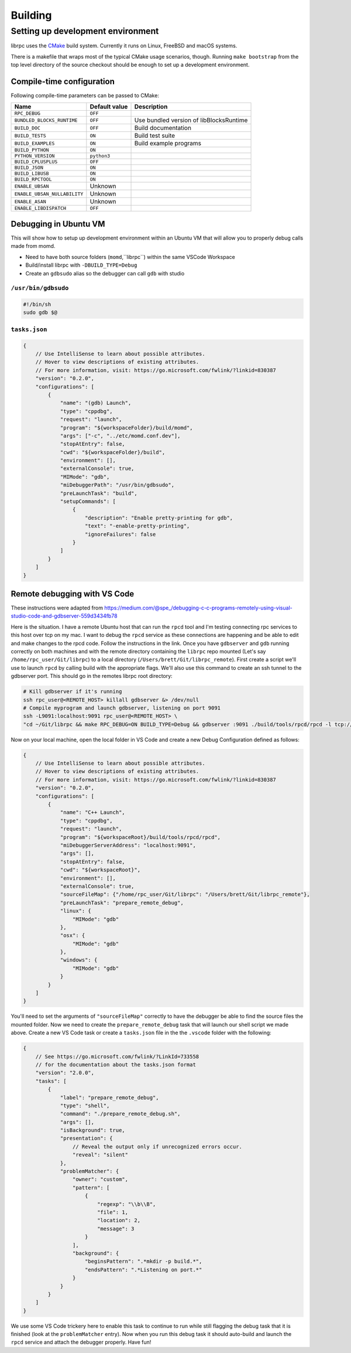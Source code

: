 Building
========

Setting up development environment
----------------------------------
librpc uses the `CMake <http://www.cmake.org>`_ build system. Currently it
runs on Linux, FreeBSD and macOS systems.

There is a makefile that wraps most of the typical CMake usage scenarios,
though. Running ``make bootstrap`` from the top level directory of the source
checkout should be enough to set up a development environment.

Compile-time configuration
~~~~~~~~~~~~~~~~~~~~~~~~~~
Following compile-time parameters can be passed to CMake:


+------------------------------+---------------+------------------------------+
| Name                         | Default value | Description                  |
+==============================+===============+==============================+
|``RPC_DEBUG``                 | ``OFF``       |                              |
+------------------------------+---------------+------------------------------+
| ``BUNDLED_BLOCKS_RUNTIME``   | ``OFF``       | Use bundled version of       |
|                              |               | libBlocksRuntime             |
+------------------------------+---------------+------------------------------+
| ``BUILD_DOC``                | ``OFF``       | Build documentation          |
+------------------------------+---------------+------------------------------+
| ``BUILD_TESTS``              | ``ON``        | Build test suite             |
+------------------------------+---------------+------------------------------+
| ``BUILD_EXAMPLES``           | ``ON``        | Build example programs       |
+------------------------------+---------------+------------------------------+
| ``BUILD_PYTHON``             | ``ON``        |                              |
+------------------------------+---------------+------------------------------+
| ``PYTHON_VERSION``           | ``python3``   |                              |
+------------------------------+---------------+------------------------------+
| ``BUILD_CPLUSPLUS``          | ``OFF``       |                              |
+------------------------------+---------------+------------------------------+
| ``BUILD_JSON``               | ``ON``        |                              |
+------------------------------+---------------+------------------------------+
| ``BUILD_LIBUSB``             | ``ON``        |                              |
+------------------------------+---------------+------------------------------+
| ``BUILD_RPCTOOL``            | ``ON``        |                              |
+------------------------------+---------------+------------------------------+
| ``ENABLE_UBSAN``             | Unknown       |                              |
+------------------------------+---------------+------------------------------+
| ``ENABLE_UBSAN_NULLABILITY`` | Unknown       |                              |
+------------------------------+---------------+------------------------------+
| ``ENABLE_ASAN``              | Unknown       |                              |
+------------------------------+---------------+------------------------------+
| ``ENABLE_LIBDISPATCH``       | ``OFF``       |                              |
+------------------------------+---------------+------------------------------+

Debugging in Ubuntu VM 
~~~~~~~~~~~~~~~~~~~~~~
This will show how to setup up development environment within an Ubuntu VM that will allow you to properly debug \
calls made from momd. 

- Need to have both source folders (``momd``,``librpc``) within the same VSCode Workspace
- Build/install librpc with ``-DBUILD_TYPE=Debug``
- Create an ``gdbsudo`` alias so the debugger can call ``gdb`` with studio

``/usr/bin/gdbsudo`` 
^^^^^^^^^^^^^^^^^^^^
.. code-block:: bash

    #!/bin/sh
    sudo gdb $@


``tasks.json``
^^^^^^^^^^
.. code-block:: c

    {
        // Use IntelliSense to learn about possible attributes.
        // Hover to view descriptions of existing attributes.
        // For more information, visit: https://go.microsoft.com/fwlink/?linkid=830387
        "version": "0.2.0",
        "configurations": [
            {
                "name": "(gdb) Launch",
                "type": "cppdbg",
                "request": "launch",
                "program": "${workspaceFolder}/build/momd",
                "args": ["-c", "../etc/momd.conf.dev"],
                "stopAtEntry": false,
                "cwd": "${workspaceFolder}/build",
                "environment": [],
                "externalConsole": true,
                "MIMode": "gdb",
                "miDebuggerPath": "/usr/bin/gdbsudo",
                "preLaunchTask": "build",
                "setupCommands": [
                    {
                        "description": "Enable pretty-printing for gdb",
                        "text": "-enable-pretty-printing",
                        "ignoreFailures": false
                    }
                ]
            }
        ]
    }

Remote debugging with VS Code
~~~~~~~~~~~~~~~~~~~~~~~~~~~~~
These instructions were adapted from https://medium.com/@spe_/debugging-c-c-programs-remotely-using-visual-studio-code-and-gdbserver-559d3434fb78

Here is the situation. I have a remote Ubuntu host that can run the ``rpcd`` tool and I'm testing connecting rpc services to this host over tcp on my mac. \
I want to debug the ``rpcd`` service as these connections are happening and be able to edit and make changes to the rpcd code. Follow the instructions in the link.
Once you have ``gdbserver`` and ``gdb`` running correctly on both machines and with the remote directory containing the ``librpc`` repo mounted (Let's say ``/home/rpc_user/Git/librpc``) to
a local directory (``/Users/brett/Git/librpc_remote``). First create a script we'll use to launch ``rpcd`` by calling build with the appropriate flags. We'll also use this command to create an ssh tunnel to the gdbserver port.
This should go in the remotes librpc root directory:

.. code-block:: bash

    # Kill gdbserver if it's running
    ssh rpc_user@<REMOTE_HOST> killall gdbserver &> /dev/null
    # Compile myprogram and launch gdbserver, listening on port 9091
    ssh -L9091:localhost:9091 rpc_user@<REMOTE_HOST> \
    "cd ~/Git/librpc && make RPC_DEBUG=ON BUILD_TYPE=Debug && gdbserver :9091 ./build/tools/rpcd/rpcd -l tcp://0.0.0.0:5002"

Now on your local machine, open the local folder in VS Code and create a new Debug Configuration defined as follows:

.. code-block:: c

    {
        // Use IntelliSense to learn about possible attributes.
        // Hover to view descriptions of existing attributes.
        // For more information, visit: https://go.microsoft.com/fwlink/?linkid=830387
        "version": "0.2.0",
        "configurations": [
            {
                "name": "C++ Launch",
                "type": "cppdbg",
                "request": "launch",
                "program": "${workspaceRoot}/build/tools/rpcd/rpcd",
                "miDebuggerServerAddress": "localhost:9091",
                "args": [],
                "stopAtEntry": false,
                "cwd": "${workspaceRoot}",
                "environment": [],
                "externalConsole": true,
                "sourceFileMap": {"/home/rpc_user/Git/librpc": "/Users/brett/Git/librpc_remote"},
                "preLaunchTask": "prepare_remote_debug",
                "linux": {
                    "MIMode": "gdb"
                },
                "osx": {
                    "MIMode": "gdb"
                },
                "windows": {
                    "MIMode": "gdb"
                }
            }
        ]
    }

You'll need to set the arguments of ``"sourceFileMap"`` correctly to have the debugger be able to find the source files the mounted folder. Now we need to create \
the ``prepare_remote_debug`` task that will launch our shell script we made above. Create a new VS Code task or create a ``tasks.json`` file in the the ``.vscode`` folder with the following:

.. code-block:: c

    {
        // See https://go.microsoft.com/fwlink/?LinkId=733558
        // for the documentation about the tasks.json format
        "version": "2.0.0",
        "tasks": [
            {
                "label": "prepare_remote_debug",
                "type": "shell",
                "command": "./prepare_remote_debug.sh",
                "args": [],
                "isBackground": true,
                "presentation": {
                    // Reveal the output only if unrecognized errors occur.
                    "reveal": "silent"
                },
                "problemMatcher": {
                    "owner": "custom",
                    "pattern": [
                        {
                            "regexp": "\\b\\B",
                            "file": 1,
                            "location": 2,
                            "message": 3
                        }
                    ],
                    "background": {
                        "beginsPattern": ".*mkdir -p build.*",
                        "endsPattern": ".*Listening on port.*"
                    }
                }
            }
        ]
    }

We use some VS Code trickery here to enable this task to continue to run while still flagging the debug task that it is finished (look at the ``problemMatcher`` entry).
Now when you run this debug task it should auto-build and launch the ``rpcd`` service and attach the debugger properly. Have fun!
